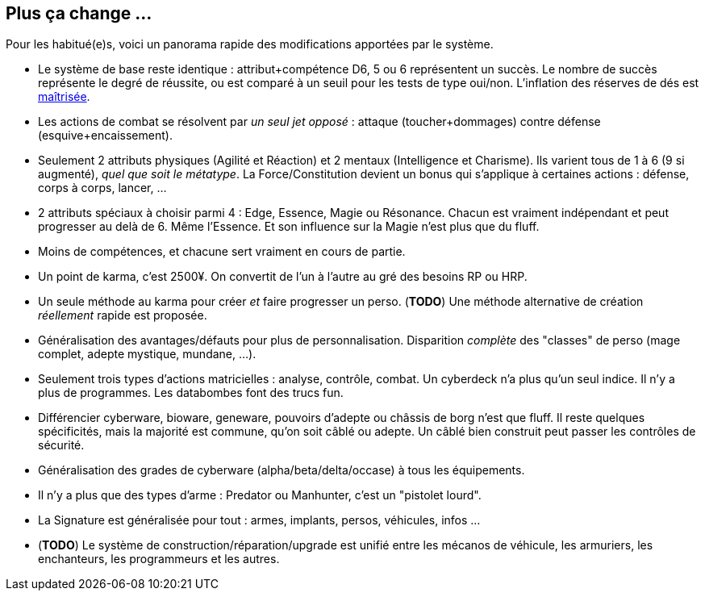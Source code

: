 [[summary]]
== Plus ça change ...

Pour les habitué(e)s, voici un panorama rapide des modifications apportées par le système.

* Le système de base reste identique : attribut+compétence D6, 5 ou 6 représentent un succès.
  Le nombre de succès représente le degré de réussite,
  ou est comparé à un seuil pour les tests de type oui/non.
  L'inflation des réserves de dés est <<test_modifiers,maîtrisée>>.
* Les actions de combat se résolvent par _un seul jet opposé_ :
  attaque (toucher+dommages) contre défense (esquive+encaissement).
* Seulement 2 attributs physiques (Agilité et Réaction) et 2 mentaux (Intelligence et Charisme).
  Ils varient tous de 1 à 6 (9 si augmenté), _quel que soit le métatype_.
  La Force/Constitution devient un bonus qui s'applique à certaines actions :
  défense, corps à corps, lancer, ...
* 2 attributs spéciaux à choisir parmi 4 : Edge, Essence, Magie ou Résonance.
  Chacun est vraiment indépendant et peut progresser au delà de 6. Même l'Essence.
  Et son influence sur la Magie n'est plus que du fluff.
* Moins de compétences, et chacune sert vraiment en cours de partie.
* Un point de karma, c'est 2500¥.
  On convertit de l'un à l'autre au gré des besoins RP ou HRP.
* Un seule méthode au karma pour créer _et_ faire progresser un perso.
  (*TODO*) Une méthode alternative de création _réellement_ rapide est proposée.
* Généralisation des avantages/défauts pour plus de personnalisation.
  Disparition _complète_ des "classes" de perso (mage complet, adepte mystique, mundane, ...).
* Seulement trois types d'actions matricielles : analyse, contrôle, combat.
  Un cyberdeck n'a plus qu'un seul indice. Il n'y a plus de programmes.
  Les databombes font des trucs fun.
* Différencier cyberware, bioware, geneware, pouvoirs d'adepte ou châssis de borg n'est que fluff.
  Il reste quelques spécificités, mais la majorité est commune, qu'on soit câblé ou adepte.
  Un câblé bien construit peut passer les contrôles de sécurité.
* Généralisation des grades de cyberware (alpha/beta/delta/occase) à tous les équipements.
* Il n'y a plus que des types d'arme : Predator ou Manhunter, c'est un "pistolet lourd".
* La Signature est généralisée pour tout : armes, implants, persos, véhicules, infos ...
* (*TODO*) Le système de construction/réparation/upgrade est unifié entre les mécanos de véhicule,
  les armuriers, les enchanteurs, les programmeurs et les autres.





ifdef::with-designer-notes[]
[[objectives]]
== Objectifs

Quitte à refaire un système de jeu, autant l'améliorer. Du moins, d'un certain point de vue.
Chaque modification, chaque ajout ou retrait au système existant doit se faire en poursuivant les objectifs suivants.

* *Conserver le système de base* identique à celui des dernières éditions : une réserve de dés égale à attribut+compétence ; les 5 et les 6 comptent dans le nombre de succès.
* Définir des *modificateurs simples et génériques* aux réserves et aux seuils. On ne fait que décliner ces modificateurs, quel que soit le type d'action.
* *Simplifier* les règles pour *accélérer l'action*.
  Réduire le nombre de tests nécessaires à accomplir quelque chose, en particulier en ce qui concerne le combat et la matrice.
  Réduire aussi les calculs à faire pour calculer le nombre de succès nets.
* *Simplifier* les règles pour les rendre plus digestes. Limiter la nécessité d'avoir à consulter ses bouquins en pleine partie. +
  La présentation des règles elle-même devrait :
  ** Être claire et concise pour en faciliter la compréhension. Éviter d'obscurcir les règles avec de l'humour ou des appartés.
  ** Profiter du format numérique pour s'auto-référencer, facilitant ainsi le fait de retrouver une information précise.
* Rééquilibrer les différents profils de personage.
  ** Tout les profils devraient pouvoir contribuer d'une manière ou d'une autre à une situation donnée.
  ** Le jeu de rôle se joue _en groupe_ : éviter que certains puissent tout faire, tout le temps.
  ** Même si Shadowrun est un jeu à matos, celui-ci est remplaçable: ce sont les personnages qui priment, pas leurs outils.

endif::with-designer-notes[]
